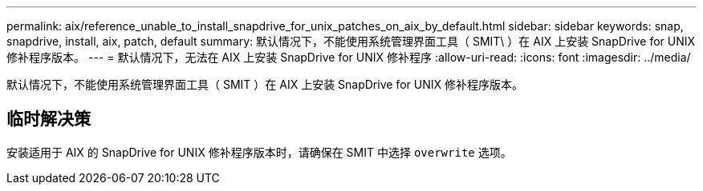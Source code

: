 ---
permalink: aix/reference_unable_to_install_snapdrive_for_unix_patches_on_aix_by_default.html 
sidebar: sidebar 
keywords: snap, snapdrive, install, aix, patch, default 
summary: 默认情况下，不能使用系统管理界面工具（ SMIT\ ）在 AIX 上安装 SnapDrive for UNIX 修补程序版本。 
---
= 默认情况下，无法在 AIX 上安装 SnapDrive for UNIX 修补程序
:allow-uri-read: 
:icons: font
:imagesdir: ../media/


[role="lead"]
默认情况下，不能使用系统管理界面工具（ SMIT ）在 AIX 上安装 SnapDrive for UNIX 修补程序版本。



== 临时解决策

安装适用于 AIX 的 SnapDrive for UNIX 修补程序版本时，请确保在 SMIT 中选择 `overwrite` 选项。
